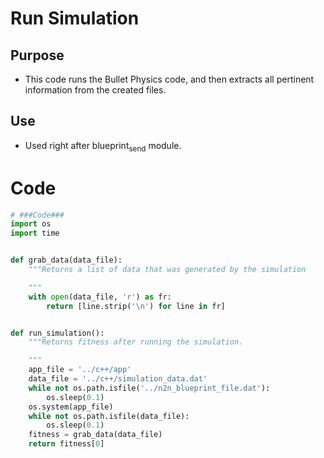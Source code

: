* Run Simulation
** Purpose
+ This code runs the Bullet Physics code, and then extracts all
  pertinent information from the created files.
** Use
+ Used right after blueprint_send module.
* Code
#+BEGIN_SRC python :results output replace pp :export both :tangle yes
  # ###Code###
  import os
  import time
  
  
  def grab_data(data_file):
      """Returns a list of data that was generated by the simulation
  
      """
      with open(data_file, 'r') as fr:
          return [line.strip('\n') for line in fr]
  
  
  def run_simulation():
      """Returns fitness after running the simulation.
  
      """
      app_file = '../c++/app'
      data_file = '../c++/simulation_data.dat'
      while not os.path.isfile('../n2n_blueprint_file.dat'):
          os.sleep(0.1)
      os.system(app_file)
      while not os.path.isfile(data_file):
          os.sleep(0.1)
      fitness = grab_data(data_file)
      return fitness[0]
  
  
#+END_SRC

